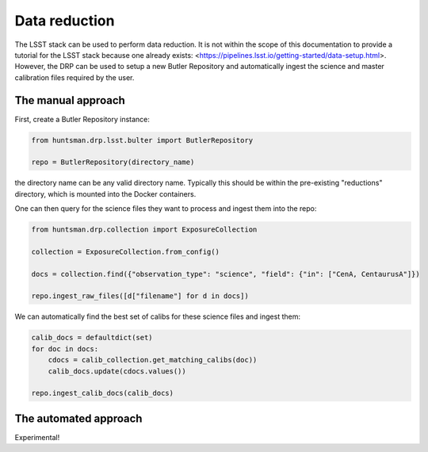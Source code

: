 ==============
Data reduction
==============

The LSST stack can be used to perform data reduction. It is not within the scope of this documentation
to provide a tutorial for the LSST stack because one already exists: <https://pipelines.lsst.io/getting-started/data-setup.html>.
However, the DRP can be used to setup a new Butler Repository and automatically ingest the science and master calibration files required by the user.

The manual approach
===================

First, create a Butler Repository instance:

.. code-block:: python

  from huntsman.drp.lsst.bulter import ButlerRepository

  repo = ButlerRepository(directory_name)

the directory name can be any valid directory name. Typically this should be within the pre-existing
"reductions" directory, which is mounted into the Docker containers.

One can then query for the science files they want to process and ingest them into the repo:

.. code-block:: python

  from huntsman.drp.collection import ExposureCollection

  collection = ExposureCollection.from_config()

  docs = collection.find({"observation_type": "science", "field": {"in": ["CenA, CentaurusA"]})

  repo.ingest_raw_files([d["filename"] for d in docs])

We can automatically find the best set of calibs for these science files and ingest them:

.. code-block:: python

  calib_docs = defaultdict(set)
  for doc in docs:
      cdocs = calib_collection.get_matching_calibs(doc))
      calib_docs.update(cdocs.values())

  repo.ingest_calib_docs(calib_docs)

The automated approach
======================

Experimental!

